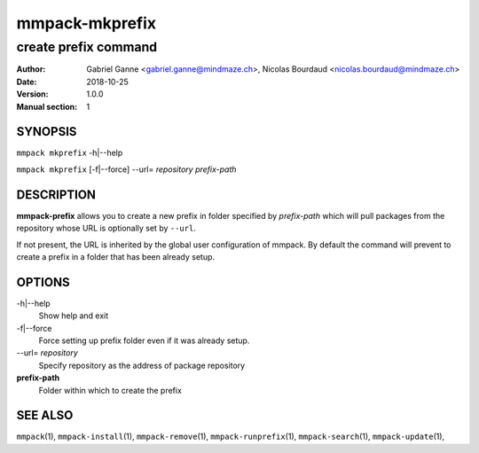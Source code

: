===============
mmpack-mkprefix
===============

---------------------
create prefix command
---------------------

:Author: Gabriel Ganne <gabriel.ganne@mindmaze.ch>,
         Nicolas Bourdaud <nicolas.bourdaud@mindmaze.ch>
:Date: 2018-10-25
:Version: 1.0.0
:Manual section: 1

SYNOPSIS
========

``mmpack mkprefix`` -h|--help

``mmpack mkprefix`` [-f|--force] --url= *repository* *prefix-path*

DESCRIPTION
===========
**mmpack-prefix** allows you to create a new prefix in folder specified by
*prefix-path* which will pull packages from the repository whose URL is
optionally set by ``--url``.

If not present, the URL is inherited by the global user configuration of
mmpack. By default the command will prevent to create a prefix in a folder
that has been already setup.

OPTIONS
=======
-h|\-\-help
  Show help and exit


-f|\-\-force
  Force setting up prefix folder even if it was already setup.

--url= *repository*
  Specify repository as the address of package repository

**prefix-path**
  Folder within which to create the prefix


SEE ALSO
========
``mmpack``\(1),
``mmpack-install``\(1),
``mmpack-remove``\(1),
``mmpack-runprefix``\(1),
``mmpack-search``\(1),
``mmpack-update``\(1),
